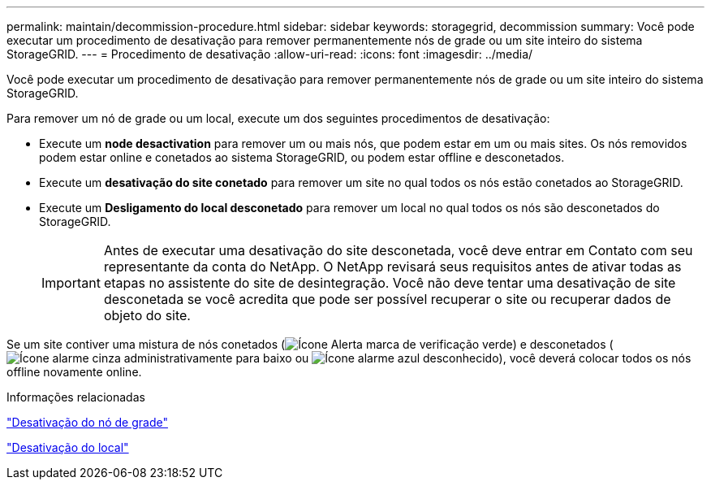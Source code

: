 ---
permalink: maintain/decommission-procedure.html 
sidebar: sidebar 
keywords: storagegrid, decommission 
summary: Você pode executar um procedimento de desativação para remover permanentemente nós de grade ou um site inteiro do sistema StorageGRID. 
---
= Procedimento de desativação
:allow-uri-read: 
:icons: font
:imagesdir: ../media/


[role="lead"]
Você pode executar um procedimento de desativação para remover permanentemente nós de grade ou um site inteiro do sistema StorageGRID.

Para remover um nó de grade ou um local, execute um dos seguintes procedimentos de desativação:

* Execute um *node desactivation* para remover um ou mais nós, que podem estar em um ou mais sites. Os nós removidos podem estar online e conetados ao sistema StorageGRID, ou podem estar offline e desconetados.
* Execute um *desativação do site conetado* para remover um site no qual todos os nós estão conetados ao StorageGRID.
* Execute um *Desligamento do local desconetado* para remover um local no qual todos os nós são desconetados do StorageGRID.
+

IMPORTANT: Antes de executar uma desativação do site desconetada, você deve entrar em Contato com seu representante da conta do NetApp. O NetApp revisará seus requisitos antes de ativar todas as etapas no assistente do site de desintegração. Você não deve tentar uma desativação de site desconetada se você acredita que pode ser possível recuperar o site ou recuperar dados de objeto do site.



Se um site contiver uma mistura de nós conetados (image:../media/icon_alert_green_checkmark.png["Ícone Alerta marca de verificação verde"]) e desconetados (image:../media/icon_alarm_gray_administratively_down.png["Ícone alarme cinza administrativamente para baixo"] ou image:../media/icon_alarm_blue_unknown.png["Ícone alarme azul desconhecido"]), você deverá colocar todos os nós offline novamente online.

.Informações relacionadas
link:grid-node-decommissioning.html["Desativação do nó de grade"]

link:site-decommissioning.html["Desativação do local"]
